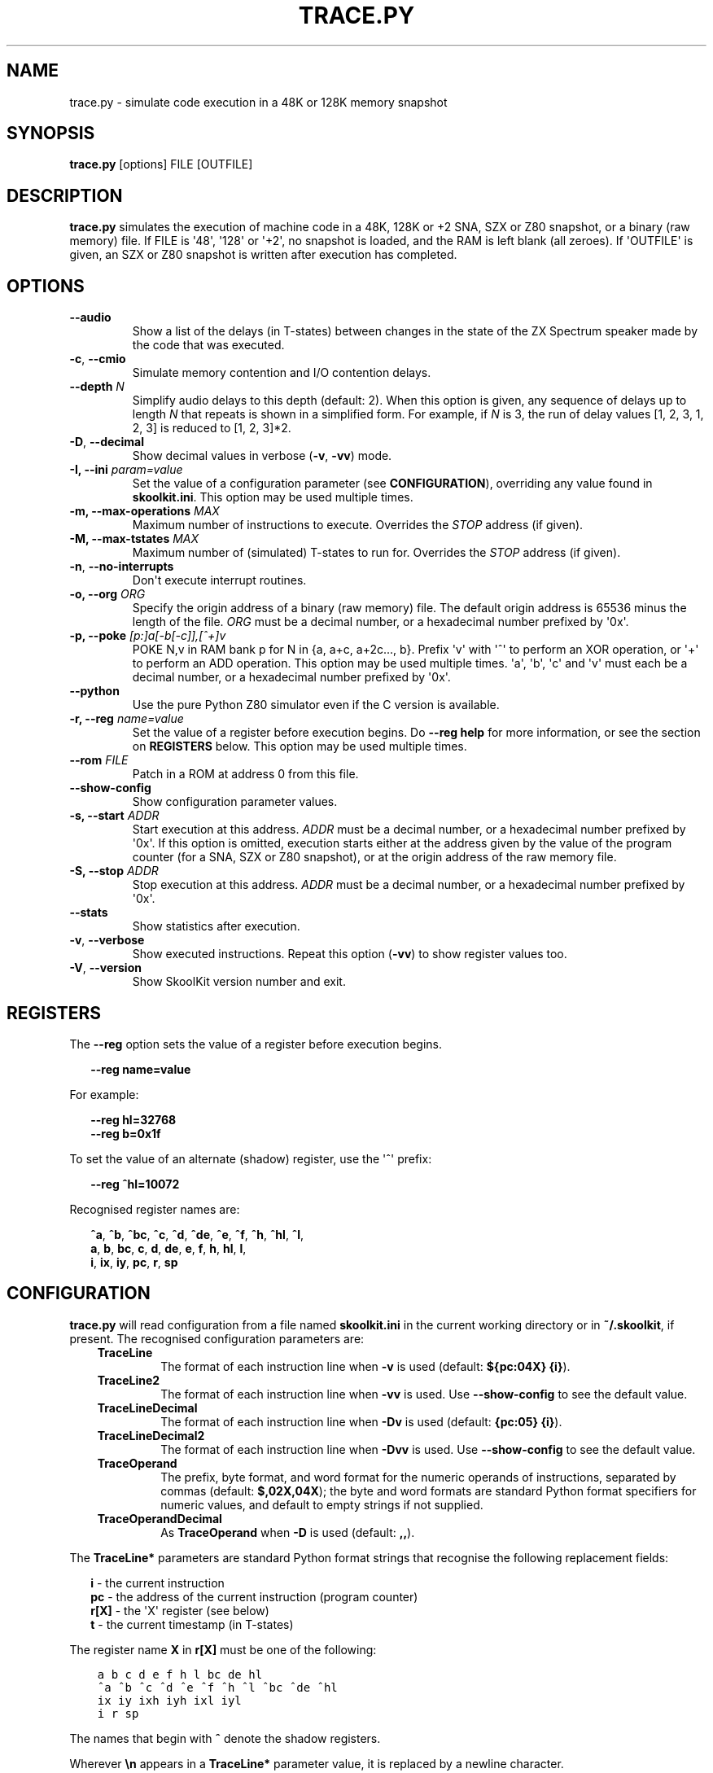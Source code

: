 .\" Man page generated from reStructuredText.
.
.
.nr rst2man-indent-level 0
.
.de1 rstReportMargin
\\$1 \\n[an-margin]
level \\n[rst2man-indent-level]
level margin: \\n[rst2man-indent\\n[rst2man-indent-level]]
-
\\n[rst2man-indent0]
\\n[rst2man-indent1]
\\n[rst2man-indent2]
..
.de1 INDENT
.\" .rstReportMargin pre:
. RS \\$1
. nr rst2man-indent\\n[rst2man-indent-level] \\n[an-margin]
. nr rst2man-indent-level +1
.\" .rstReportMargin post:
..
.de UNINDENT
. RE
.\" indent \\n[an-margin]
.\" old: \\n[rst2man-indent\\n[rst2man-indent-level]]
.nr rst2man-indent-level -1
.\" new: \\n[rst2man-indent\\n[rst2man-indent-level]]
.in \\n[rst2man-indent\\n[rst2man-indent-level]]u
..
.TH "TRACE.PY" "1" "May 11, 2024" "9.2" "SkoolKit"
.SH NAME
trace.py \- simulate code execution in a 48K or 128K memory snapshot
.SH SYNOPSIS
.sp
\fBtrace.py\fP [options] FILE [OUTFILE]
.SH DESCRIPTION
.sp
\fBtrace.py\fP simulates the execution of machine code in a 48K, 128K or +2 SNA,
SZX or Z80 snapshot, or a binary (raw memory) file. If FILE is \(aq48\(aq, \(aq128\(aq or
\(aq+2\(aq, no snapshot is loaded, and the RAM is left blank (all zeroes). If
\(aqOUTFILE\(aq is given, an SZX or Z80 snapshot is written after execution has
completed.
.SH OPTIONS
.INDENT 0.0
.TP
.B  \-\-audio
Show a list of the delays (in T\-states) between changes in the state of the
ZX Spectrum speaker made by the code that was executed.
.TP
.B  \-c\fP,\fB  \-\-cmio
Simulate memory contention and I/O contention delays.
.UNINDENT
.INDENT 0.0
.TP
.B \-\-depth \fIN\fP
Simplify audio delays to this depth (default: 2). When this option is given,
any sequence of delays up to length \fIN\fP that repeats is shown in a simplified
form. For example, if \fIN\fP is 3, the run of delay values [1, 2, 3, 1, 2, 3] is
reduced to [1, 2, 3]*2.
.UNINDENT
.INDENT 0.0
.TP
.B  \-D\fP,\fB  \-\-decimal
Show decimal values in verbose (\fB\-v\fP, \fB\-vv\fP) mode.
.UNINDENT
.INDENT 0.0
.TP
.B \-I, \-\-ini \fIparam=value\fP
Set the value of a configuration parameter (see \fBCONFIGURATION\fP),
overriding any value found in \fBskoolkit.ini\fP\&. This option may be used
multiple times.
.TP
.B \-m, \-\-max\-operations \fIMAX\fP
Maximum number of instructions to execute. Overrides the \fISTOP\fP address (if
given).
.TP
.B \-M, \-\-max\-tstates \fIMAX\fP
Maximum number of (simulated) T\-states to run for. Overrides the \fISTOP\fP
address (if given).
.UNINDENT
.INDENT 0.0
.TP
.B  \-n\fP,\fB  \-\-no\-interrupts
Don\(aqt execute interrupt routines.
.UNINDENT
.INDENT 0.0
.TP
.B \-o, \-\-org \fIORG\fP
Specify the origin address of a binary (raw memory) file. The default origin
address is 65536 minus the length of the file. \fIORG\fP must be a decimal
number, or a hexadecimal number prefixed by \(aq0x\(aq.
.TP
.B \-p, \-\-poke \fI[p:]a[\-b[\-c]],[^+]v\fP
POKE N,v in RAM bank p for N in {a, a+c, a+2c..., b}. Prefix \(aqv\(aq with \(aq^\(aq to
perform an XOR operation, or \(aq+\(aq to perform an ADD operation. This option may
be used multiple times. \(aqa\(aq, \(aqb\(aq, \(aqc\(aq and \(aqv\(aq must each be a decimal number,
or a hexadecimal number prefixed by \(aq0x\(aq.
.UNINDENT
.INDENT 0.0
.TP
.B  \-\-python
Use the pure Python Z80 simulator even if the C version is available.
.UNINDENT
.INDENT 0.0
.TP
.B \-r, \-\-reg \fIname=value\fP
Set the value of a register before execution begins. Do \fB\-\-reg help\fP for
more information, or see the section on \fBREGISTERS\fP below. This option may
be used multiple times.
.TP
.B \-\-rom \fIFILE\fP
Patch in a ROM at address 0 from this file.
.UNINDENT
.INDENT 0.0
.TP
.B  \-\-show\-config
Show configuration parameter values.
.UNINDENT
.INDENT 0.0
.TP
.B \-s, \-\-start \fIADDR\fP
Start execution at this address. \fIADDR\fP must be a decimal number, or a
hexadecimal number prefixed by \(aq0x\(aq. If this option is omitted, execution
starts either at the address given by the value of the program counter (for a
SNA, SZX or Z80 snapshot), or at the origin address of the raw memory file.
.TP
.B \-S, \-\-stop \fIADDR\fP
Stop execution at this address. \fIADDR\fP must be a decimal number, or a
hexadecimal number prefixed by \(aq0x\(aq.
.UNINDENT
.INDENT 0.0
.TP
.B  \-\-stats
Show statistics after execution.
.TP
.B  \-v\fP,\fB  \-\-verbose
Show executed instructions. Repeat this option (\fB\-vv\fP) to show register
values too.
.TP
.B  \-V\fP,\fB  \-\-version
Show SkoolKit version number and exit.
.UNINDENT
.SH REGISTERS
.sp
The \fB\-\-reg\fP option sets the value of a register before execution begins.
.nf

.in +2
\fB\-\-reg name=value\fP
.in -2
.fi
.sp
.sp
For example:
.nf

.in +2
\fB\-\-reg hl=32768\fP
\fB\-\-reg b=0x1f\fP
.in -2
.fi
.sp
.sp
To set the value of an alternate (shadow) register, use the \(aq^\(aq prefix:
.nf

.in +2
\fB\-\-reg ^hl=10072\fP
.in -2
.fi
.sp
.sp
Recognised register names are:
.nf

.in +2
\fB^a\fP, \fB^b\fP, \fB^bc\fP, \fB^c\fP, \fB^d\fP, \fB^de\fP, \fB^e\fP, \fB^f\fP, \fB^h\fP, \fB^hl\fP, \fB^l\fP,
\fBa\fP, \fBb\fP, \fBbc\fP, \fBc\fP, \fBd\fP, \fBde\fP, \fBe\fP, \fBf\fP, \fBh\fP, \fBhl\fP, \fBl\fP,
\fBi\fP, \fBix\fP, \fBiy\fP, \fBpc\fP, \fBr\fP, \fBsp\fP
.in -2
.fi
.sp
.SH CONFIGURATION
.sp
\fBtrace.py\fP will read configuration from a file named \fBskoolkit.ini\fP in the
current working directory or in \fB~/.skoolkit\fP, if present. The recognised
configuration parameters are:
.INDENT 0.0
.INDENT 3.5
.INDENT 0.0
.TP
.B TraceLine
The format of each instruction line when \fB\-v\fP is used
(default: \fB${pc:04X} {i}\fP).
.TP
.B TraceLine2
The format of each instruction line when \fB\-vv\fP is used. Use
\fB\-\-show\-config\fP to see the default value.
.TP
.B TraceLineDecimal
The format of each instruction line when \fB\-Dv\fP is used
(default: \fB{pc:05} {i}\fP).
.TP
.B TraceLineDecimal2
The format of each instruction line when \fB\-Dvv\fP is
used. Use \fB\-\-show\-config\fP to see the default value.
.TP
.B TraceOperand
The prefix, byte format, and word format for the numeric
operands of instructions, separated by commas (default: \fB$,02X,04X\fP); the
byte and word formats are standard Python format specifiers for numeric
values, and default to empty strings if not supplied.
.TP
.B TraceOperandDecimal
As \fBTraceOperand\fP when \fB\-D\fP is used (default:
\fB,,\fP).
.UNINDENT
.UNINDENT
.UNINDENT
.sp
The \fBTraceLine*\fP parameters are standard Python format strings that recognise
the following replacement fields:
.nf

.in +2
\fBi\fP \- the current instruction
\fBpc\fP \- the address of the current instruction (program counter)
\fBr[X]\fP \- the \(aqX\(aq register (see below)
\fBt\fP \- the current timestamp (in T\-states)
.in -2
.fi
.sp
.sp
The register name \fBX\fP in \fBr[X]\fP must be one of the following:
.INDENT 0.0
.INDENT 3.5
.sp
.nf
.ft C
a b c d e f h l bc de hl
^a ^b ^c ^d ^e ^f ^h ^l ^bc ^de ^hl
ix iy ixh iyh ixl iyl
i r sp
.ft P
.fi
.UNINDENT
.UNINDENT
.sp
The names that begin with \fB^\fP denote the shadow registers.
.sp
Wherever \fB\en\fP appears in a \fBTraceLine*\fP parameter value, it is replaced by
a newline character.
.sp
Configuration parameters must appear in a \fB[trace]\fP section. For example,
to make \fBtrace.py\fP write a timestamp for each instruction when \fB\-v\fP is
used, add the following section to \fBskoolkit.ini\fP:
.INDENT 0.0
.INDENT 3.5
.sp
.nf
.ft C
[trace]
TraceLine={t:>10} ${pc:04X} {i}
.ft P
.fi
.UNINDENT
.UNINDENT
.sp
Configuration parameters may also be set on the command line by using the
\fB\-\-ini\fP option. Parameter values set this way will override any found in
\fBskoolkit.ini\fP\&.
.SH EXAMPLES
.INDENT 0.0
.IP 1. 3
Execute and show instructions in the routine at 32768\-32798 in \fBgame.z80\fP:
.UNINDENT
.nf

.in +2
\fBtrace.py \-v \-s 32768 \-S 32798 game.z80\fP
.in -2
.fi
.sp
.INDENT 0.0
.IP 2. 3
Show delays between changes in the state of the ZX Spectrum speaker produced
by the sound effect routine at 49152\-49193 in \fBgame.z80\fP:
.UNINDENT
.nf

.in +2
\fBtrace.py \-\-audio \-s 49152 \-S 49193 game.z80\fP
.in -2
.fi
.sp
.SH AUTHOR
Richard Dymond
.SH COPYRIGHT
2024, Richard Dymond
.\" Generated by docutils manpage writer.
.
